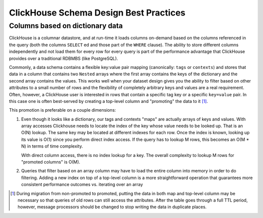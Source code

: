 ClickHouse Schema Design Best Practices
=======================================

Columns based on dictionary data
--------------------------------

ClickHouse is a columnar datastore, and at run-time it loads columns on-demand
based on the columns referenced in the query (both the columns ``SELECT`` ed
and those part of the ``WHERE`` clause). The ability to store different columns independently
and not load them for every row for every query is part of the performance advantage that
ClickHouse provides over a traditional RDBMBS (like PostgreSQL).

Commonly, a data schema contains a flexible key:value pair mapping
(canonically: ``tags`` or ``contexts``) and stores that
data in a column that contains two ``Nested`` arrays where the first array contains the keys
of the dictionary and the second array contains the values. This works well when
your dataset design gives you the ability to filter based on other attributes to a small
number of rows and the flexibility of completely arbitrary keys and values are a real requirement.
Often, however, a ClickHouse user is interested in rows that contain a specific tag key or a
specific ``key=value`` pair. In this case one is often best-served by creating a top-level
column and "promoting" the data to it [#dupe]_.

This promotion is preferable on a couple dimensions:

1. Even though it looks like a dictionary, our tags and contexts "maps" are actually arrays of keys and values.
   With array accesses Clickhouse needs to locate the index of the key whose value needs to be looked up.
   That is an O(N) lookup. The same key may be located at different indexes for each row.
   Once the index is known, looking up its value is O(1) since you perform direct index access.
   If the query has to lookup M rows, this becomes an O(M * N) in terms of time complexity.

   With direct column access, there is no index lookup for a key. The overall complexity to lookup M rows
   for "promoted columns" is O(M).
2. Queries that filter based on an array column may have to load the entire column into memory
   in order to do filtering. Adding a new index on top of a top-level column is a more
   straightforward operation that guarantees more consistent performance outcomes vs. iterating
   over an array

.. [#dupe] During migration from non-promoted to promoted, putting the data in both map and
           top-level column may be necessary so that queries of old rows can still access the
           attributes. After the table goes through a full TTL period, however, message
           processors should be changed to stop writing the data in duplicate places.

..
   # (TODO: add some information to the above section about how we have
   done indexes on arrays, and when that might be appropriate)
